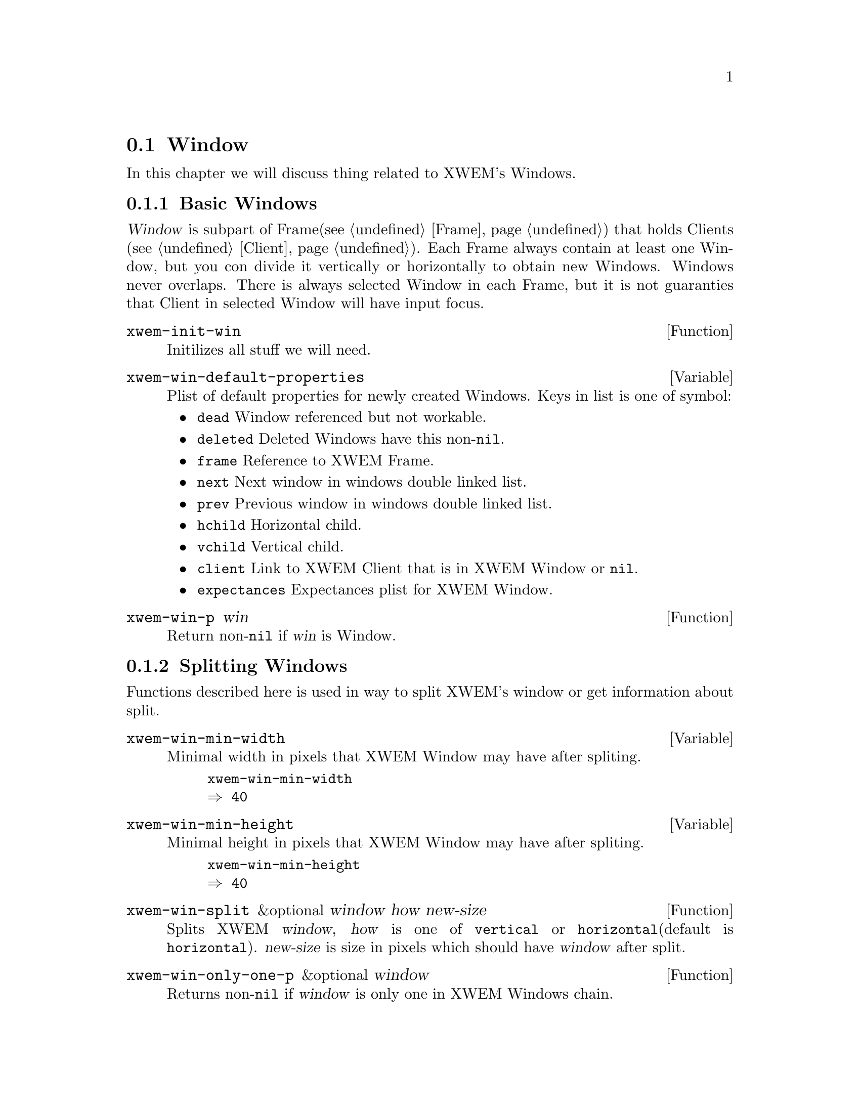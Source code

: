 @node Window, Client, Frame, Primitives
@section Window
@cindex window

In this chapter we will discuss thing related to XWEM's Windows.

@menu
* Basic Windows::               Basic information on Windows.
* Splitting Windows::           Splitting Window into two.
* Deleting Windows::            How you should delete Windows.
* Selecting Windows::           Selected Window.
* Cycling Windows::             Moving around Windows.
* Resizing Windows::            Changing size of Windows.
* Window Configurations::       Saving and restoring layout of Windows.
* Drawing Windows::             How Windows stuff are drawed.
* Window Expectances::          Window can wait for a particular client.
@end menu

@node Basic Windows, Splitting Windows, Window, Window
@comment  node-name,  next,  previous,  up
@subsection Basic Windows
@cindex basics

@dfn{Window} is subpart of Frame(@pxref{Frame}) that holds Clients
(@pxref{Client}).  Each Frame always contain at least one Window, but
you con divide it vertically or horizontally to obtain new Windows.
Windows never overlaps.  There is always selected Window in each Frame,
but it is not guaranties that Client in selected Window will have input
focus.

@defun xwem-init-win
Initilizes all stuff we will need.
@end defun

@defvar xwem-win-default-properties
Plist of default properties for newly created Windows.  Keys in list is
one of symbol:
@itemize
@item @code{dead} Window referenced but not workable.
@item @code{deleted} Deleted Windows have this non-@code{nil}.
@item @code{frame} Reference to XWEM Frame.
@item @code{next} Next window in windows double linked list.
@item @code{prev} Previous window in windows double linked list.
@item @code{hchild} Horizontal child.
@item @code{vchild} Vertical child.
@item @code{client} Link to XWEM Client that is in XWEM Window or @code{nil}.
@item @code{expectances} Expectances plist for XWEM Window.
@end itemize
@end defvar

@defun xwem-win-p win
Return non-@code{nil} if @var{win} is Window.
@end defun

@node Splitting Windows, Deleting Windows, Basic Windows, Window
@comment  node-name,  next,  previous,  up
@subsection Splitting Windows
@cindex splitting

Functions described here is used in way to split XWEM's window or get
information about split.

@defvar xwem-win-min-width
Minimal width in pixels that XWEM Window may have after spliting.

@example
xwem-win-min-width
@result{} 40
@end example
@end defvar

@defvar xwem-win-min-height
Minimal height in pixels that XWEM Window may have after spliting.

@example
xwem-win-min-height
@result{} 40
@end example
@end defvar

@defun xwem-win-split &optional window how new-size
Splits XWEM @var{window}, @var{how} is one of @code{vertical} or
@code{horizontal}(default is @code{horizontal}).  @var{new-size} is size
in pixels which should have @var{window} after split.
@end defun

@defun xwem-win-only-one-p &optional window
Returns non-@code{nil} if @var{window} is only one in XWEM Windows chain.
@end defun

@node Deleting Windows, Selecting Windows, Splitting Windows, Window
@comment  node-name,  next,  previous,  up
@subsection Deleting Windows
@cindex deleting

@defun xwem-window-delete &optional window
Deletes XWEM @var{window}. If ommited than @code{xwem-win-selected} will
be used.
@end defun

@defun xwem-window-delete-others &optional window
Deletes all XWEM Windows other then @var{window}.
@end defun

@defun xwem-win-delete-subwindows window
Mark all child of XWEM @var{window} as deleted.
@end defun

@defun xwem-win-mark-deleted window
@end defun

@node Selecting Windows, Cycling Windows, Deleting Windows, Window
@comment  node-name,  next,  previous,  up
@subsection Selecting Windows
@cindex selecting

Select a window means that client currently in than window receives
input focus.

@defvar xwem-win-switch-hook
Hooks that will be runned when selected window changes.  Functions in
should accept two arguments - @code{old-win} and @code{new-win}.

@example
xwem-win-switch-hook
@result{} (xwem-win-focus xwem-win-title)
@end example
@end defvar

@defun xwem-win-selected
Returns selected XWEM Window.
@end defun

@defun xwem-win-selected-p window
Return non-@code{nil} if @var{window} is selected.
@end defun

@defun xwem-window-select window
Select @var{window} as current XWEM Window. Runs @code{xwem-win-switch-hooks}.
@end defun

@node Cycling Windows, Resizing Windows, Selecting Windows, Window
@comment  node-name,  next,  previous,  up
@subsection Cycling Windows
@cindex cycling

@defun xwem-win-make-list-by-next window
Creates list of XWEM Windows using @code{next} property.
@end defun

@defun xwem-win-new props
Creates new XWEM Window using properties obtained after merging
@code{xwem-window-defprops} and @var{props} together.
@end defun

@defun xwem-win-replace oldw neww
Replace @var{oldw} XWEM Window with contents of @var{neww} XWEM Window.
@end defun

@defun xwem-win-make-parent window
Creates dummy parent XWEM Window for @var{window}.
@end defun

@defun xwem-window-next &optional window
Returns next XWEM Window after @var{window} in canonical ordering.
@end defun

@defun xwem-window-next-vertical &optional window
Returns XWEM Window which is vertically after @var{window}.
@end defun

@defun xwem-window-prev &optional window
Returns previous XWEM Window before @var{window} in canonical ordering
of XWEM Windows.
@end defun

@defun xwem-win-map fn &optional window
Apply @var{fn} function to @var{window} and each child of it. @var{fn}
will be called with an XWEM Window as argument.
@end defun

@defun xwem-win-count &optional window
Count childs in @var{window}.
@end defun

@defun xwem-window-list &optional frame
nil
@end defun

Here is somelike windmove package.

@defun xwem-winmove-left &optional arg
Move to the left.
TODO: describe @var{arg}.
@end defun

@defun xwem-winmove-right &optional arg
Move to the right.
TODO: describe @var{arg}.
@end defun

@defun xwem-winmove-up &optional arg
Move to the up.
TODO: describe @var{arg}.
@end defun

@defun xwem-winmove-down &optional arg
Move to the down.
TODO: describe @var{arg}.
@end defun

TODO: write me

@node Resizing Windows, Window Configurations, Cycling Windows, Window
@comment  node-name,  next,  previous,  up
@subsection Resizing Windows
@cindex resizing

Here functions that operations on window's sizes.

@defun xwem-window-set-pixsize window nsize nodelete is-height
Sets size of @var{window} to @var{nsize} in pixels.
If @var{is-height} is non-@code{nil} then nsize is new @var{window}
height.
@end defun

@defun xwem-window-change-size window delta height-p
Changes XWEM @var{window} size to old-size plus
@var{delta}. @var{height-p} is non-@code{nil} if height changes.
@end defun

TODO: add shrink and enlarge

@node Window Configurations, Drawing Windows, Resizing Windows, Window
@comment  node-name,  next,  previous,  up
@subsection Window Configurations
@cindex window configurations

@defun xwem-window-configuration &optional frame
Return current Windows configuration for @var{frame}.  You can restore
it than using @code{xwem-set-window-configuration}.
@end defun

@defun xwem-set-window-configuration win-config
Restore window configuration @var{win-config}, returned by
@code{xwem-window-configuration}.
@end defun

@node Drawing Windows, Window Expectances, Window Configurations, Window
@comment  node-name,  next,  previous,  up
@subsection Drawing Windows
@cindex drawing

@defvar xwem-win-delim-width
XWEM Window delimeter width in pixels, including shadow.
@end defvar

@defvar xwem-win-delim-shadow-thicksness
When drawing 3D shadows for XWEM Window delimeters, this variable used.
@end defvar

@defun xwem-win-draw-delims window
Draws delimeters in XWEM @var{window}.
@end defun

@node Window Expectances, , Drawing Windows, Window
@comment  node-name,  next,  previous,  up
@subsection Window Expectances
@cindex expectances

@dfn{Expectances} is thing describes which clients cirtain XWEM Window
wait to manage.

TODO: write me

